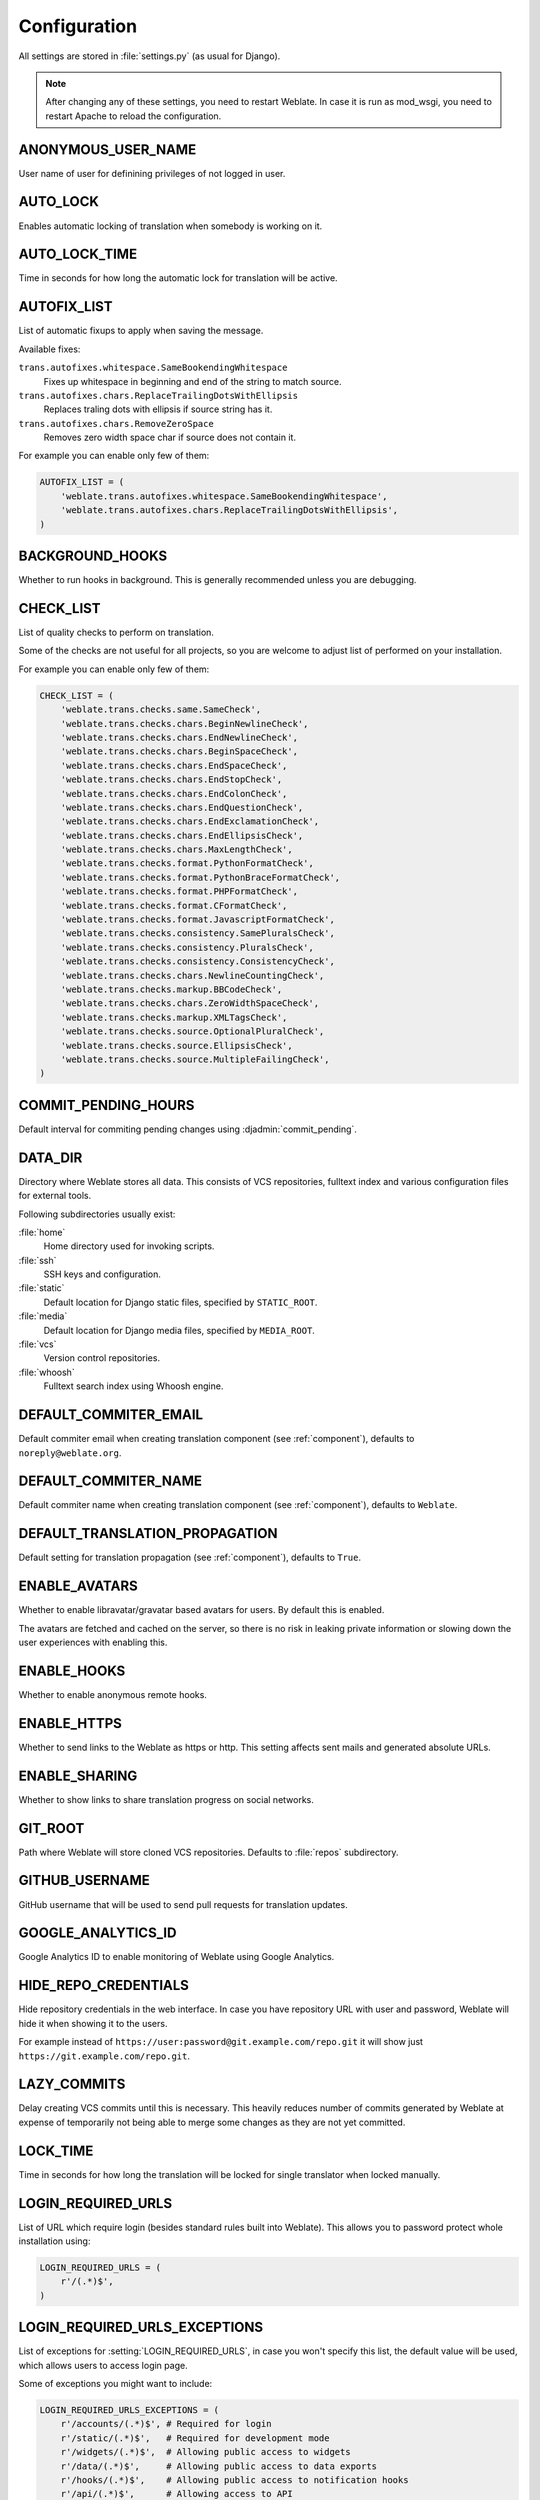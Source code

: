 .. _config:

Configuration
=============

All settings are stored in :file:`settings.py` (as usual for Django).

.. note::

    After changing any of these settings, you need to restart Weblate. In case
    it is run as mod_wsgi, you need to restart Apache to reload the
    configuration.

.. seealso::

    Please check also `Django's documentation`_ for parameters which configure
    Django itself.

.. _`Django's documentation`: https://docs.djangoproject.com/en/stable/ref/settings/

.. setting:: ANONYMOUS_USER_NAME

ANONYMOUS_USER_NAME
-------------------

User name of user for definining privileges of not logged in user.

.. seealso:: 
   
    :ref:`privileges`

.. setting:: AUTO_LOCK

AUTO_LOCK
---------

Enables automatic locking of translation when somebody is working on it.

.. seealso:: 
   
   :ref:`locking`

.. setting:: AUTO_LOCK_TIME

AUTO_LOCK_TIME
--------------

Time in seconds for how long the automatic lock for translation will be active.

.. seealso:: 
   
   :ref:`locking`

.. setting:: AUTOFIX_LIST

AUTOFIX_LIST
------------

List of automatic fixups to apply when saving the message.

Available fixes:

``trans.autofixes.whitespace.SameBookendingWhitespace``
    Fixes up whitespace in beginning and end of the string to match source.
``trans.autofixes.chars.ReplaceTrailingDotsWithEllipsis``
    Replaces traling dots with ellipsis if source string has it.
``trans.autofixes.chars.RemoveZeroSpace``
    Removes zero width space char if source does not contain it.

For example you can enable only few of them:

.. code-block:: python

    AUTOFIX_LIST = (
        'weblate.trans.autofixes.whitespace.SameBookendingWhitespace',
        'weblate.trans.autofixes.chars.ReplaceTrailingDotsWithEllipsis',
    )

.. seealso:: 
   
   :ref:`autofix`, :ref:`custom-autofix`

.. setting:: BACKGROUND_HOOKS

BACKGROUND_HOOKS
----------------

Whether to run hooks in background. This is generally recommended unless you
are debugging.

.. setting:: CHECK_LIST

CHECK_LIST
----------

List of quality checks to perform on translation.

Some of the checks are not useful for all projects, so you are welcome to
adjust list of performed on your installation.

For example you can enable only few of them:

.. code-block:: python

    CHECK_LIST = (
        'weblate.trans.checks.same.SameCheck',
        'weblate.trans.checks.chars.BeginNewlineCheck',
        'weblate.trans.checks.chars.EndNewlineCheck',
        'weblate.trans.checks.chars.BeginSpaceCheck',
        'weblate.trans.checks.chars.EndSpaceCheck',
        'weblate.trans.checks.chars.EndStopCheck',
        'weblate.trans.checks.chars.EndColonCheck',
        'weblate.trans.checks.chars.EndQuestionCheck',
        'weblate.trans.checks.chars.EndExclamationCheck',
        'weblate.trans.checks.chars.EndEllipsisCheck',
        'weblate.trans.checks.chars.MaxLengthCheck',
        'weblate.trans.checks.format.PythonFormatCheck',
        'weblate.trans.checks.format.PythonBraceFormatCheck',
        'weblate.trans.checks.format.PHPFormatCheck',
        'weblate.trans.checks.format.CFormatCheck',
        'weblate.trans.checks.format.JavascriptFormatCheck',
        'weblate.trans.checks.consistency.SamePluralsCheck',
        'weblate.trans.checks.consistency.PluralsCheck',
        'weblate.trans.checks.consistency.ConsistencyCheck',
        'weblate.trans.checks.chars.NewlineCountingCheck',
        'weblate.trans.checks.markup.BBCodeCheck',
        'weblate.trans.checks.chars.ZeroWidthSpaceCheck',
        'weblate.trans.checks.markup.XMLTagsCheck',
        'weblate.trans.checks.source.OptionalPluralCheck',
        'weblate.trans.checks.source.EllipsisCheck',
        'weblate.trans.checks.source.MultipleFailingCheck',
    )

.. seealso:: 
   
   :ref:`checks`, :ref:`custom-checks`

.. setting:: COMMIT_PENDING_HOURS

COMMIT_PENDING_HOURS
--------------------

.. versionadded:: 2.10

Default interval for commiting pending changes using :djadmin:`commit_pending`.

.. seealso::

   :ref:`production-cron`,
   :djadmin:`commit_pending`

.. setting:: DATA_DIR

DATA_DIR
--------

.. versionadded:: 2.1

    In previous versions the directories were configured separately as
    :setting:`GIT_ROOT` and :setting:`WHOOSH_INDEX`.

Directory where Weblate stores all data. This consists of VCS repositories,
fulltext index and various configuration files for external tools.

Following subdirectories usually exist:

:file:`home`
    Home directory used for invoking scripts.
:file:`ssh`
    SSH keys and configuration.
:file:`static`
    Default location for Django static files, specified by ``STATIC_ROOT``.
:file:`media`
    Default location for Django media files, specified by ``MEDIA_ROOT``.
:file:`vcs`
    Version control repositories.
:file:`whoosh`
    Fulltext search index using Whoosh engine.

.. setting:: DEFAULT_COMMITER_EMAIL

DEFAULT_COMMITER_EMAIL
----------------------

.. versionadded:: 2.4

Default commiter email when creating translation component (see
:ref:`component`), defaults to ``noreply@weblate.org``.

.. seealso:: 
   
   :setting:`DEFAULT_COMMITER_NAME`, :ref:`component`

.. setting:: DEFAULT_COMMITER_NAME

DEFAULT_COMMITER_NAME
---------------------

.. versionadded:: 2.4

Default commiter name when creating translation component (see
:ref:`component`), defaults to ``Weblate``.

.. seealso:: 
   
   :setting:`DEFAULT_COMMITER_EMAIL`, :ref:`component`

.. setting:: DEFAULT_TRANSLATION_PROPAGATION

DEFAULT_TRANSLATION_PROPAGATION
-------------------------------

.. versionadded:: 2.5

Default setting for translation propagation (see :ref:`component`), 
defaults to ``True``.

.. seealso:: 
   
   :ref:`component`

.. setting:: ENABLE_AVATARS

ENABLE_AVATARS
--------------

Whether to enable libravatar/gravatar based avatars for users. By default this
is enabled.

The avatars are fetched and cached on the server, so there is no risk in
leaking private information or slowing down the user experiences with enabling
this.

.. seealso:: 
   
   :ref:`production-cache-avatar`

.. setting:: ENABLE_HOOKS

ENABLE_HOOKS
------------

Whether to enable anonymous remote hooks.

.. seealso:: 
   
   :ref:`hooks`

.. setting:: ENABLE_HTTPS

ENABLE_HTTPS
------------

Whether to send links to the Weblate as https or http. This setting
affects sent mails and generated absolute URLs.

.. seealso::

    :ref:`production-site`

.. setting:: ENABLE_SHARING

ENABLE_SHARING
--------------

Whether to show links to share translation progress on social networks.

.. setting:: GIT_ROOT

GIT_ROOT
--------

.. deprecated:: 2.1
   This setting is no longer used, use :setting:`DATA_DIR` instead.

Path where Weblate will store cloned VCS repositories. Defaults to
:file:`repos` subdirectory.

.. setting:: GITHUB_USERNAME

GITHUB_USERNAME
---------------

GitHub username that will be used to send pull requests for translation
updates.

.. seealso:: 
   
   :ref:`github-push`

.. setting:: GOOGLE_ANALYTICS_ID

GOOGLE_ANALYTICS_ID
-------------------

Google Analytics ID to enable monitoring of Weblate using Google Analytics.

.. setting:: HIDE_REPO_CREDENTIALS

HIDE_REPO_CREDENTIALS
---------------------

Hide repository credentials in the web interface. In case you have repository
URL with user and password, Weblate will hide it when showing it to the users.

For example instead of ``https://user:password@git.example.com/repo.git`` it
will show just ``https://git.example.com/repo.git``.

.. setting:: LAZY_COMMITS

LAZY_COMMITS
------------

Delay creating VCS commits until this is necessary. This heavily reduces
number of commits generated by Weblate at expense of temporarily not being
able to merge some changes as they are not yet committed.

.. seealso:: 
   
   :ref:`lazy-commit`

.. setting:: LOCK_TIME

LOCK_TIME
---------

Time in seconds for how long the translation will be locked for single
translator when locked manually.

.. seealso:: 
   
   :ref:`locking`

.. setting:: LOGIN_REQUIRED_URLS

LOGIN_REQUIRED_URLS
-------------------

List of URL which require login (besides standard rules built into Weblate).
This allows you to password protect whole installation using:

.. code-block:: python

    LOGIN_REQUIRED_URLS = (
        r'/(.*)$',
    )

.. setting:: LOGIN_REQUIRED_URLS_EXCEPTIONS

LOGIN_REQUIRED_URLS_EXCEPTIONS
------------------------------

List of exceptions for :setting:`LOGIN_REQUIRED_URLS`, in case you won't
specify this list, the default value will be used, which allows users to access
login page.

Some of exceptions you might want to include:

.. code-block:: python

    LOGIN_REQUIRED_URLS_EXCEPTIONS = (
        r'/accounts/(.*)$', # Required for login
        r'/static/(.*)$',   # Required for development mode
        r'/widgets/(.*)$',  # Allowing public access to widgets
        r'/data/(.*)$',     # Allowing public access to data exports
        r'/hooks/(.*)$',    # Allowing public access to notification hooks
        r'/api/(.*)$',      # Allowing access to API
    )

.. setting:: MACHINE_TRANSLATION_SERVICES

MACHINE_TRANSLATION_SERVICES
----------------------------

List of enabled machine translation services to use.

.. note::

    Many of services need additional configuration like API keys, please check
    their documentation for more details.

.. code-block:: python

    MACHINE_TRANSLATION_SERVICES = (
        'weblate.trans.machine.apertium.ApertiumTranslation',
        'weblate.trans.machine.glosbe.GlosbeTranslation',
        'weblate.trans.machine.google.GoogleTranslation',
        'weblate.trans.machine.microsoft.MicrosoftTranslation',
        'weblate.trans.machine.mymemory.MyMemoryTranslation',
        'weblate.trans.machine.tmserver.TMServerTranslation',
        'weblate.trans.machine.weblatetm.WeblateSimilarTranslation',
        'weblate.trans.machine.weblatetm.WeblateTranslation',
    )

.. seealso:: 
   
   :ref:`machine-translation-setup`, :ref:`machine-translation`

.. setting:: MT_APERTIUM_KEY

MT_APERTIUM_KEY
---------------

API key for Apertium Web Service, you can register at http://api.apertium.org/register.jsp

.. seealso::
   
   :ref:`apertium`, :ref:`machine-translation-setup`, :ref:`machine-translation`

.. setting:: MT_GOOGLE_KEY

MT_GOOGLE_KEY
-------------

API key for Google Translate API, you can register at https://cloud.google.com/translate/docs

.. seealso:: 
   
   :ref:`google-translate`, :ref:`machine-translation-setup`, :ref:`machine-translation`

.. setting:: MT_MICROSOFT_ID

MT_MICROSOFT_ID
---------------

Cliend ID for Microsoft Translator service.

.. seealso:: 
   
   :ref:`ms-translate`, :ref:`machine-translation-setup`, :ref:`machine-translation`, 
   `Azure datamarket <https://datamarket.azure.com/developer/applications/>`_

.. setting:: MT_MICROSOFT_SECRET

MT_MICROSOFT_SECRET
-------------------

Client secret for Microsoft Translator service.

.. seealso:: 
   
   :ref:`ms-translate`, :ref:`machine-translation-setup`, :ref:`machine-translation`, 
   `Azure datamarket <https://datamarket.azure.com/developer/applications/>`_

.. setting:: MT_MICROSOFT_COGNITIVE_KEY

MT_MICROSOFT_COGNITIVE_KEY
--------------------------

Client key for Microsoft Cognitive Services Translator API.

.. seealso::
    :ref:`ms-cognitive-translate`, :ref:`machine-translation-setup`, :ref:`machine-translation`, 
    `Cognitive Services - Text Translation API <http://docs.microsofttranslator.com/text-translate.html>`_,
    `Microsfot Azure Portal <https://portal.azure.com/>`_

.. setting:: MT_MYMEMORY_EMAIL

MT_MYMEMORY_EMAIL
-----------------

MyMemory identification email, you can get 1000 requests per day with this.

.. seealso:: 
   
   :ref:`mymemory`, :ref:`machine-translation-setup`, :ref:`machine-translation`, 
   `MyMemory: API technical specifications <http://mymemory.translated.net/doc/spec.php>`_

.. setting:: MT_MYMEMORY_KEY

MT_MYMEMORY_KEY
---------------

MyMemory access key for private translation memory, use together with :setting:`MT_MYMEMORY_USER`.

.. seealso:: 
   
   :ref:`mymemory`, :ref:`machine-translation-setup`, :ref:`machine-translation`, 
   `MyMemory: API key generator <http://mymemory.translated.net/doc/keygen.php>`_

.. setting:: MT_MYMEMORY_USER

MT_MYMEMORY_USER
----------------

MyMemory user id for private translation memory, use together with :setting:`MT_MYMEMORY_KEY`.

.. seealso:: 
   
   :ref:`mymemory`, :ref:`machine-translation-setup`, :ref:`machine-translation`,
   `MyMemory: API key generator <http://mymemory.translated.net/doc/keygen.php>`_

.. setting:: MT_TMSERVER

MT_TMSERVER
-----------

URL where tmserver is running.

.. seealso:: 
   
   :ref:`tmserver`, :ref:`machine-translation-setup`, :ref:`machine-translation`,
   `tmserver, a Translation Memory service <http://docs.translatehouse.org/projects/translate-toolkit/en/latest/commands/tmserver.html>`_

.. setting:: NEARBY_MESSAGES

NEARBY_MESSAGES
---------------

How many messages around current one to show during translating.

.. setting:: OFFLOAD_INDEXING

OFFLOAD_INDEXING
----------------

Offload updating of fulltext index to separate process. This heavily
improves responsiveness of online operation on expense of slightly
outdated index, which might still point to older content.

While enabling this, don't forget scheduling runs of
:djadmin:`update_index` in cron or similar tool.

This is recommended setup for production use.

.. seealso:: 
   
   :ref:`fulltext`

.. setting:: PIWIK_SITE_ID

PIWIK_SITE_ID
-------------

ID of a site in Piwik you want to track.

.. seealso:: 
   
   :setting:`PIWIK_URL`

.. setting:: PIWIK_URL

PIWIK_URL
---------

URL of a Piwik installation you want to use to track Weblate users. For more
information about Piwik see <https://piwik.org/>.

.. seealso:: 
   
   :setting:`PIWIK_SITE_ID`

.. setting:: POST_ADD_SCRIPTS

POST_ADD_SCRIPTS
----------------

.. versionadded:: 2.4

List of scripts which are allowed as post add scripts. The script needs to be
later enabled in the :ref:`component`.

Weblate comes with few example hook scripts which you might find useful:

:file:`examples/hook-update-linguas`
    Updates LINGUAS file or ALL_LINGUAS in confiugure script.

.. seealso:: 
   
   :ref:`processing`

.. setting:: POST_UPDATE_SCRIPTS

POST_UPDATE_SCRIPTS
-------------------

.. versionadded:: 2.3

List of scripts which are allowed as post update scripts. The script needs to be
later enabled in the :ref:`component`.

Weblate comes with few example hook scripts which you might find useful:

:file:`examples/hook-update-resx`
    Updates resx file to match template by adding new translations and removing
    obsolete ones.

:file:`examples/hook-cleanup-android`
    Removes obsolete units from Android resource strings.

.. seealso:: 
   
   :ref:`processing`

.. setting:: PRE_COMMIT_SCRIPTS

PRE_COMMIT_SCRIPTS
------------------

List of scripts which are allowed as pre commit scripts. The script needs to be
later enabled in the :ref:`component`.

For example you can allow script which does some cleanup:

.. code-block:: python

    PRE_COMMIT_SCRIPTS = (
        '/usr/local/bin/cleanup-translation',
    )

Weblate comes with few example hook scripts which you might find useful:

:file:`examples/hook-generate-mo`
    Generates MO file from a PO file
:file:`examples/hook-unwrap-po`
    Unwraps lines in a PO file.
:file:`examples/hook-sort-properties`
    Sort and cleanups Java properties file.
:file:`examples/hook-replace-single-quotes`
    Replaces single quotes in a file.

.. seealso:: 
   
   :ref:`processing`

.. setting:: POST_COMMIT_SCRIPTS

POST_COMMIT_SCRIPTS
-------------------

.. versionadded:: 2.4

List of scripts which are allowed as post commit scripts. The script needs to be
later enabled in the :ref:`component`.

.. seealso:: 
   
   :ref:`processing`

.. setting:: POST_PUSH_SCRIPTS

POST_PUSH_SCRIPTS
-------------------

.. versionadded:: 2.4

List of scripts which are allowed as post push scripts. The script needs to be
later enabled in the :ref:`component`.

.. seealso::
   
   :ref:`processing`

.. setting:: REGISTRATION_CAPTCHA

REGISTRATION_CAPTCHA
--------------------

A boolean (either ``True`` or ``False``) indicating whether registration of new
accounts is protected by captcha. This setting is optional, and a default of
True will be assumed if it is not supplied.

.. setting:: REGISTRATION_OPEN

REGISTRATION_OPEN
-----------------

A boolean (either ``True`` or ``False``) indicating whether registration of new
accounts is currently permitted. This setting is optional, and a default of
True will be assumed if it is not supplied.

.. setting:: SELF_ADVERTISEMENT

SELF_ADVERTISEMENT
------------------

Enables self advertisement of Weblate in case there are no configured ads.

.. seealso::
   
   :ref:`advertisement`

.. setting:: SIMPLIFY_LANGUAGES

SIMPLIFY_LANGUAGES
------------------

Use simple language codes for default language/country combinations. For
example ``fr_FR`` translation will use ``fr`` language code. This is usually
desired behavior as it simplifies listing of the languages for these default
combinations.

Disable this if you are having different translations for both variants.

.. setting:: SITE_TITLE

SITE_TITLE
----------

Site title to be used in website and emails as well.

.. setting:: TTF_PATH

TTF_PATH
--------

Path to Droid fonts used for widgets and charts.

.. setting:: URL_PREFIX

URL_PREFIX
----------

This settings allows you to run Weblate under some path (otherwise it relies on
being executed from webserver root). To use this setting, you also need to
configure your server to strip this prefix. For example with WSGI, this can be
achieved by setting ``WSGIScriptAlias``.

.. note::

    This setting does not work with Django's builtin server, you would have to
    adjust :file:`urls.py` to contain this prefix.

.. setting:: WHOOSH_INDEX

WHOOSH_INDEX
------------

.. deprecated:: 2.1
   This setting is no longer used, use :setting:`DATA_DIR` instead.

Directory where Whoosh fulltext indices will be stored. Defaults to :file:`whoosh-index` subdirectory.
